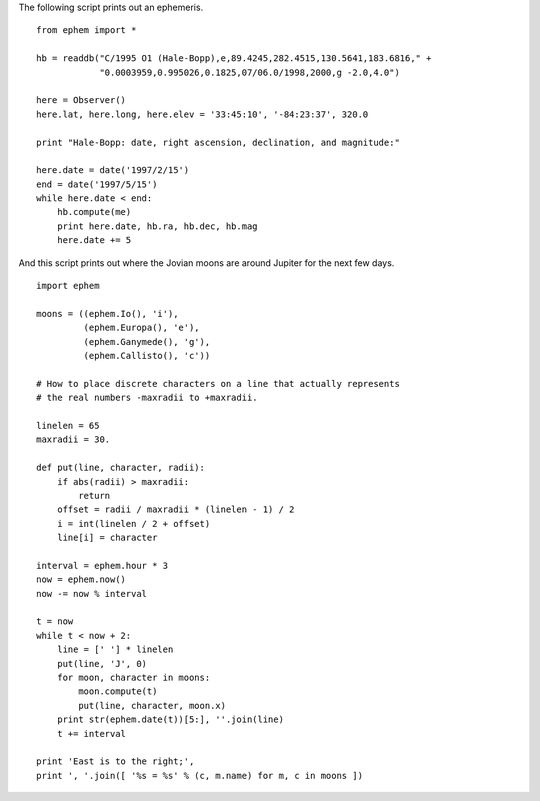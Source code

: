 The following script prints out an ephemeris.

::

 from ephem import *

 hb = readdb("C/1995 O1 (Hale-Bopp),e,89.4245,282.4515,130.5641,183.6816," +
             "0.0003959,0.995026,0.1825,07/06.0/1998,2000,g -2.0,4.0")

 here = Observer()
 here.lat, here.long, here.elev = '33:45:10', '-84:23:37', 320.0

 print "Hale-Bopp: date, right ascension, declination, and magnitude:"

 here.date = date('1997/2/15')
 end = date('1997/5/15')
 while here.date < end:
     hb.compute(me)
     print here.date, hb.ra, hb.dec, hb.mag
     here.date += 5

And this script prints out where the Jovian moons are around Jupiter
for the next few days.

::

 import ephem

 moons = ((ephem.Io(), 'i'),
          (ephem.Europa(), 'e'),
          (ephem.Ganymede(), 'g'),
          (ephem.Callisto(), 'c'))

 # How to place discrete characters on a line that actually represents
 # the real numbers -maxradii to +maxradii.

 linelen = 65
 maxradii = 30.

 def put(line, character, radii):
     if abs(radii) > maxradii:
         return
     offset = radii / maxradii * (linelen - 1) / 2
     i = int(linelen / 2 + offset)
     line[i] = character

 interval = ephem.hour * 3
 now = ephem.now()
 now -= now % interval

 t = now
 while t < now + 2:
     line = [' '] * linelen
     put(line, 'J', 0)
     for moon, character in moons:
         moon.compute(t)
         put(line, character, moon.x)
     print str(ephem.date(t))[5:], ''.join(line)
     t += interval

 print 'East is to the right;',
 print ', '.join([ '%s = %s' % (c, m.name) for m, c in moons ])
